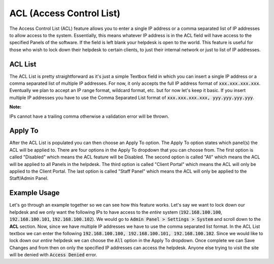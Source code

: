ACL (Access Control List)
=========================

The Access Control List (ACL) feature allows you to enter a single IP address or a comma separated list of IP addresses to allow access to the system. Essentially, this means whatever IP address is in the ACL field will have access to the specified Panels of the software. If the field is left blank your helpdesk is open to the world. This feature is useful for those who wish to lock down their helpdesk to certain clients, to just their internal network or just to list of IP addresses.

ACL List
--------

The ACL List is pretty straightforward as it's just a simple Textbox field in which you can insert a single IP address or a comma separated list of multiple IP addresses. For now, it only accepts the full IP address format of :code:`xxx.xxx.xxx.xxx`. Eventually we plan to accept an IP range format, wildcard format, etc. but for now let's keep it basic. If you insert multiple IP addresses you have to use the Comma Separated List format of :code:`xxx.xxx.xxx.xxx, yyy.yyy.yyy.yyy`.

.. image:: ../_static/images/acl_list.png
  :alt: ACL List

**Note:**

IPs cannot have a trailing comma otherwise a validation error will be thrown.

.. image:: ../_static/images/acl_validation_error.png
  :alt: ACL Validation Error

Apply To
--------

After the ACL List is populated you can then choose an Apply To option. The Apply To option states which panel(s) the ACL will be applied to. There are four options in the Apply To dropdown that you can choose from. The first option is called "Disabled" which means the ACL feature will be Disabled. The second option is called "All" which means the ACL will be applied to all Panels in the helpdesk. The third option is called "Client Portal" which means the ACL will only be applied to the Client Portal. The last option is called "Staff Panel" which means the ACL will only be applied to the Staff/Admin Panel.

.. image:: ../_static/images/acl_apply_to_dropdown.png
  :alt: ACL Apply To Dropdown

Example Usage
-------------

Let's go through an example together so we can see how this feature works. Let's say we want to lock down our helpdesk and we only want the following IPs to have access to the *entire* system (:code:`192.168.100.100`, :code:`192.168.100.101`, :code:`192.168.100.102`). We would go to :code:`Admin Panel > Settings > System` and scroll down to the **ACL** section. Now, since we have multiple IP addresses we have to use the comma separated list format. In the ACL List textbox we can enter the following :code:`192.168.100.100, 192.168.100.101, 192.168.100.102`. Since we would like to lock down our *entire* helpdesk we can choose the :code:`All` option in the Apply To dropdown. Once complete we can Save Changes and from then on only the specified IP addresses can access the helpdesk. Anyone else trying to visit the site will be denied with :code:`Access Denied` error.

